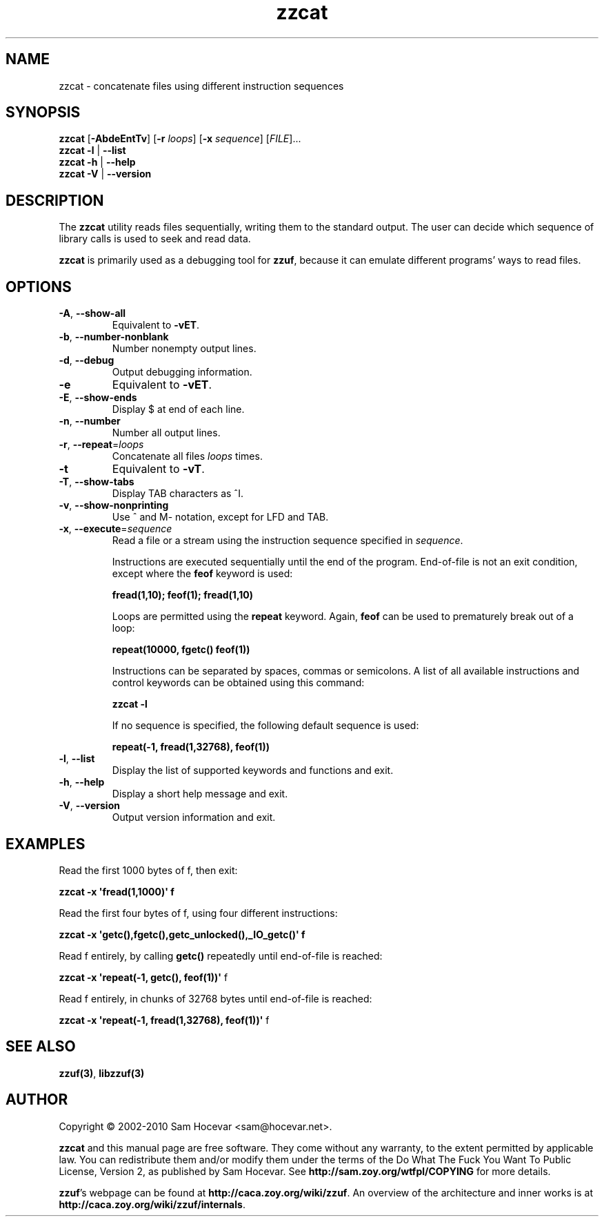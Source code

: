 .TH zzcat 1 "2010-01-07" "zzcat 0.13"
.SH NAME
zzcat \- concatenate files using different instruction sequences
.SH SYNOPSIS
\fBzzcat\fR [\fB\-AbdeEntTv\fR] [\fB\-r\fR \fIloops\fR]
[\fB\-x\fR \fIsequence\fR] [\fIFILE\fR]...
.br
\fBzzcat \-l\fR | \fB\-\-list\fR
.br
\fBzzcat \-h\fR | \fB\-\-help\fR
.br
\fBzzcat \-V\fR | \fB\-\-version\fR
.SH DESCRIPTION
.PP
The \fBzzcat\fR utility reads files sequentially, writing them to the
standard output. The user can decide which sequence of library calls is
used to seek and read data.

\fBzzcat\fR is primarily used as a debugging tool for \fBzzuf\fR, because
it can emulate different programs' ways to read files.
.SH OPTIONS
.TP
\fB\-A\fR, \fB\-\-show\-all\fR
Equivalent to \fB\-vET\fR.
.TP
\fB\-b\fR, \fB\-\-number\-nonblank\fR
Number nonempty output lines.
.TP
\fB\-d\fR, \fB\-\-debug\fR
Output debugging information.
.TP
\fB\-e\fR
Equivalent to \fB\-vET\fR.
.TP
\fB\-E\fR, \fB\-\-show\-ends\fR
Display $ at end of each line.
.TP
\fB\-n\fR, \fB\-\-number\fR
Number all output lines.
.TP
\fB\-r\fR, \fB\-\-repeat\fR=\fIloops\fR
Concatenate all files \fIloops\fR times.
.TP
\fB\-t\fR
Equivalent to \fB\-vT\fR.
.TP
\fB\-T\fR, \fB\-\-show\-tabs\fR
Display TAB characters as ^I.
.TP
\fB\-v\fR, \fB\-\-show\-nonprinting\fR
Use ^ and M- notation, except for LFD and TAB.
.TP
\fB\-x\fR, \fB\-\-execute\fR=\fIsequence\fR
Read a file or a stream using the instruction sequence specified in
\fIsequence\fR.

Instructions are executed sequentially until the end of the program.
End-of-file is not an exit condition, except where the \fBfeof\fR keyword is
used:

\fB    fread(1,10); feof(1); fread(1,10)\fR

Loops are permitted using the \fBrepeat\fR keyword. Again, \fBfeof\fR can be
used to prematurely break out of a loop:

\fB    repeat(10000, fgetc() feof(1))\fR

Instructions can be separated by spaces, commas or semicolons.
A list of all available instructions and control keywords can be obtained
using this command:

\fB    zzcat \-l\fR

If no sequence is specified, the following default sequence is used:

\fB    repeat(\-1, fread(1,32768), feof(1))\fR

.TP
\fB\-l\fR, \fB\-\-list\fR
Display the list of supported keywords and functions and exit.
.TP
\fB\-h\fR, \fB\-\-help\fR
Display a short help message and exit.
.TP
\fB\-V\fR, \fB\-\-version\fR
Output version information and exit.
.SH EXAMPLES
.PP
Read the first 1000 bytes of f, then exit:
.PP
\fB    zzcat \-x \(aqfread(1,1000)\(aq f\fR
.PP
Read the first four bytes of f, using four different instructions:
.PP
\fB    zzcat \-x \(aqgetc(),fgetc(),getc_unlocked(),_IO_getc()\(aq f\fR
.PP
Read f entirely, by calling \fBgetc()\fR repeatedly until end-of-file is
reached:
.PP
\fB    zzcat \-x \(aqrepeat(\-1, getc(), feof(1))\(aq \fRf
.PP
Read f entirely, in chunks of 32768 bytes until end-of-file is reached:
.PP
\fB    zzcat \-x \(aqrepeat(\-1, fread(1,32768), feof(1))\(aq \fRf
.\" .PP
.\" Read only odd bytes, rewind file, then read all even bytes:
.\" .PP
.\" \fB    zzcat \-x \(aqrepeat(\-1, getc(), feof(1), fseek(1,SEEK_CUR)),
.\" \fB              rewind(),
.\" \fB              repeat(\-1, fseek(1,SEEK_CUR), getc(), feof(1))\(aq
.SH SEE ALSO
.PP
\fBzzuf(3)\fR, \fBlibzzuf(3)\fR
.SH AUTHOR
.PP
Copyright \(co 2002\-2010 Sam Hocevar <sam@hocevar.net>.
.PP
\fBzzcat\fR and this manual page are free software. They come without any
warranty, to the extent permitted by applicable law. You can redistribute
them and/or modify them under the terms of the Do What The Fuck You Want
To Public License, Version 2, as published by Sam Hocevar. See
\fBhttp://sam.zoy.org/wtfpl/COPYING\fR for more details.
.PP
\fBzzuf\fR's webpage can be found at \fBhttp://caca.zoy.org/wiki/zzuf\fR.
An overview of the architecture and inner works is at
\fBhttp://caca.zoy.org/wiki/zzuf/internals\fR.
